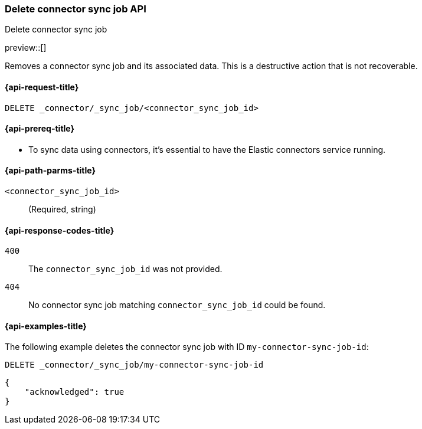 [[delete-connector-sync-job-api]]
=== Delete connector sync job API
++++
<titleabbrev>Delete connector sync job</titleabbrev>
++++

preview::[]

Removes a connector sync job and its associated data.
This is a destructive action that is not recoverable.

[[delete-connector-sync-job-api-request]]
==== {api-request-title}

`DELETE _connector/_sync_job/<connector_sync_job_id>`

[[delete-connector-sync-job-api-prereq]]
==== {api-prereq-title}

* To sync data using connectors, it's essential to have the Elastic connectors service running.

[[delete-connector-sync-job-api-path-params]]
==== {api-path-parms-title}

`<connector_sync_job_id>`::
(Required, string)

[[delete-connector-sync-job-api-response-codes]]
==== {api-response-codes-title}

`400`::
The `connector_sync_job_id` was not provided.

`404`::
No connector sync job matching `connector_sync_job_id` could be found.

[[delete-connector-sync-job-api-example]]
==== {api-examples-title}

The following example deletes the connector sync job with ID `my-connector-sync-job-id`:

[source,console]
----
DELETE _connector/_sync_job/my-connector-sync-job-id
----
// TEST[skip:there's no way to clean up after this code snippet, as we don't know the ids of sync jobs ahead of time]

[source,console-result]
----
{
    "acknowledged": true
}
----
